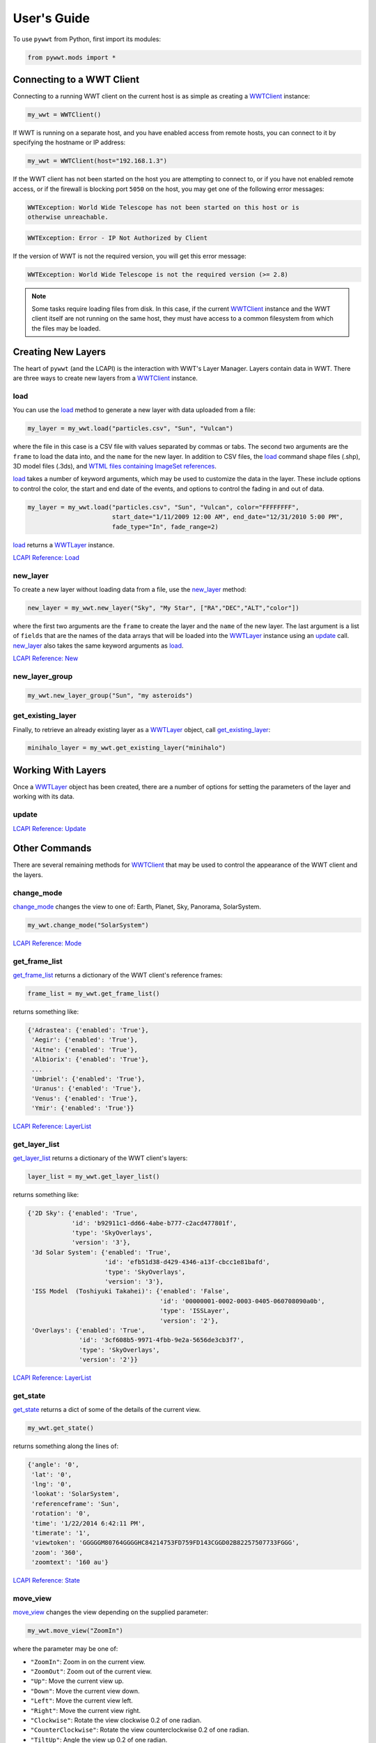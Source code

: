 User's Guide
------------

.. _WWTClient: api/pywwt.client.html
.. _load: api/pywwt.client.html#pywwt.client.WWTClient.load
.. _new_layer: api/pywwt.client.html#pywwt.client.WWTClient.new_layer
.. _new_layer_group: api/pywwt.client.html#pywwt.client.WWTClient.new_layer_group
.. _get_existing_layer: api/pywwt.client.html#pywwt.client.WWTClient.get_existing_layer
.. _change_mode: api/pywwt.client.html#pywwt.client.WWTClient.change_mode
.. _get_frame_list: api/pywwt.client.html#pywwt.client.WWTClient.get_frame_list
.. _get_layer_list: api/pywwt.client.html#pywwt.client.WWTClient.get_layer_list
.. _get_state: api/pywwt.client.html#pywwt.client.WWTClient.get_state
.. _move_view: api/pywwt.client.html#pywwt.client.WWTClient.move_view
.. _ui_settings: api/pywwt.client.html#pywwt.client.WWTClient.ui_settings

.. _WWTLayer: api/pywwt.layer.html
.. _activate: api/pywwt.layer.html#pywwt.layer.WWTLayer.activate
.. _set_properties: api/pywwt.layer.html#pywwt.layer.WWTLayer.set_properties
.. _set_property: api/pywwt.layer.html#pywwt.layer.WWTLayer.set_property
.. _get_properties: api/pywwt.layer.html#pywwt.layer.WWTLayer.get_properties
.. _get_property: api/pywwt.layer.html#pywwt.layer.WWTLayer.get_property
.. _update: api/pywwt.layer.html#pywwt.layer.WWTLayer.update

.. _convert_xyz_to_spherical: api/pywwt.utils.html#pywwt.utils.convert_xyz_to_spherical
.. _generate_utc_times: api/pywwt.utils.html#pywwt.utils.generate_utc_times
.. _map_array_to_colors: api/pywwt.utils.html#pywwt.utils.map_array_to_colors
.. _write_data_to_csv: api/pywwt.utils.html#pywwt.utils.write_data_to_csv

To use ``pywwt`` from Python, first import its modules:

.. code-block:: python

    from pywwt.mods import *

Connecting to a WWT Client
~~~~~~~~~~~~~~~~~~~~~~~~~~

Connecting to a running WWT client on the current host is as simple as creating
a WWTClient_ instance:

.. code-block:: python

    my_wwt = WWTClient()

If WWT is running on a separate host, and you have enabled access from
remote hosts, you can connect to it by specifying the hostname or IP address:

.. code-block:: python

    my_wwt = WWTClient(host="192.168.1.3")

If the WWT client has not been started on the host you are attempting to connect
to, or if you have not enabled remote access, or if the firewall is blocking port
``5050`` on the host, you may get one of the following error messages:

.. code-block:: none

    WWTException: World Wide Telescope has not been started on this host or is
    otherwise unreachable.

.. code-block:: none

    WWTException: Error - IP Not Authorized by Client

If the version of WWT is not the required version, you will get this error message:

.. code-block:: none

    WWTException: World Wide Telescope is not the required version (>= 2.8)

.. note::

    Some tasks require loading files from disk. In this case, if the current WWTClient_
    instance and the WWT client itself are not running on the same host, they must have
    access to a common filesystem from which the files may be loaded.

Creating New Layers
~~~~~~~~~~~~~~~~~~~~~~~~~~~~~~~~~~~~~~~

The heart of ``pywwt`` (and the LCAPI) is the interaction with WWT's Layer Manager. Layers contain
data in WWT. There are three ways to create new layers from a WWTClient_ instance.

load
++++

You can use the load_ method to generate a new layer with data uploaded from a file:

.. code-block:: python

    my_layer = my_wwt.load("particles.csv", "Sun", "Vulcan")

where the file in this case is a CSV file with values separated by commas or tabs. The
second two arguments are the ``frame`` to load the data into, and the ``name`` for the new layer.
In addition to CSV files, the load_ command shape files (.shp), 3D model files (.3ds), and `WTML
files containing ImageSet references
<http://www.worldwidetelescope.org/Docs/WorldWideTelescopeDataFilesReference.html>`_.

load_ takes a number of keyword arguments, which may be used to customize the data in the layer.
These include options to control the color, the start and end date of the events, and options to
control the fading in and out of data.

.. code-block:: python

    my_layer = my_wwt.load("particles.csv", "Sun", "Vulcan", color="FFFFFFFF",
                           start_date="1/11/2009 12:00 AM", end_date="12/31/2010 5:00 PM",
                           fade_type="In", fade_range=2)

load_ returns a WWTLayer_ instance.

`LCAPI Reference: Load <http://www.worldwidetelescope.org/Developers/?LayerControlAPI#load>`_

new_layer
+++++++++

To create a new layer without loading data from a file, use the new_layer_ method:

.. code-block:: python

    new_layer = my_wwt.new_layer("Sky", "My Star", ["RA","DEC","ALT","color"])

where the first two arguments are the ``frame`` to create the layer and the ``name`` of the
new layer. The last argument is a list of ``fields`` that are the names of the data arrays
that will be loaded into the WWTLayer_ instance using an update_ call. new_layer_ also takes
the same keyword arguments as load_.

`LCAPI Reference: New <http://www.worldwidetelescope.org/Developers/?LayerControlAPI#new>`_

new_layer_group
+++++++++++++++

.. code-block:: python

    my_wwt.new_layer_group("Sun", "my asteroids")

get_existing_layer
++++++++++++++++++

Finally, to retrieve an already existing layer as a WWTLayer_ object, call get_existing_layer_:

.. code-block:: python

    minihalo_layer = my_wwt.get_existing_layer("minihalo")

Working With Layers
~~~~~~~~~~~~~~~~~~~

Once a WWTLayer_ object has been created, there are a number of options for setting the parameters
of the layer and working with its data.

update
++++++

`LCAPI Reference: Update <http://www.worldwidetelescope.org/Developers/?LayerControlAPI#update>`_

Other Commands
~~~~~~~~~~~~~~

There are several remaining methods for WWTClient_ that may be used to control the appearance of the WWT client
and the layers.

change_mode
+++++++++++

change_mode_ changes the view to one of: Earth, Planet, Sky, Panorama, SolarSystem.

.. code-block:: python

    my_wwt.change_mode("SolarSystem")

`LCAPI Reference: Mode <http://www.worldwidetelescope.org/Developers/?LayerControlAPI#mode>`_

get_frame_list
++++++++++++++

get_frame_list_ returns a dictionary of the WWT client's reference frames:

.. code-block:: python

    frame_list = my_wwt.get_frame_list()

returns something like:

.. code-block:: python

    {'Adrastea': {'enabled': 'True'},
     'Aegir': {'enabled': 'True'},
     'Aitne': {'enabled': 'True'},
     'Albiorix': {'enabled': 'True'},
     ...
     'Umbriel': {'enabled': 'True'},
     'Uranus': {'enabled': 'True'},
     'Venus': {'enabled': 'True'},
     'Ymir': {'enabled': 'True'}}

`LCAPI Reference: LayerList <http://www.worldwidetelescope.org/Developers/?LayerControlAPI#layerlist>`_

get_layer_list
++++++++++++++

get_layer_list_ returns a dictionary of the WWT client's layers:

.. code-block:: python

    layer_list = my_wwt.get_layer_list()

returns something like:

.. code-block:: python

    {'2D Sky': {'enabled': 'True',
                'id': 'b92911c1-dd66-4abe-b777-c2acd477801f',
                'type': 'SkyOverlays',
                'version': '3'},
     '3d Solar System': {'enabled': 'True',
                         'id': 'efb51d38-d429-4346-a13f-cbcc1e81bafd',
                         'type': 'SkyOverlays',
                         'version': '3'},
     'ISS Model  (Toshiyuki Takahei)': {'enabled': 'False',
                                        'id': '00000001-0002-0003-0405-060708090a0b',
                                        'type': 'ISSLayer',
                                        'version': '2'},
     'Overlays': {'enabled': 'True',
                  'id': '3cf608b5-9971-4fbb-9e2a-5656de3cb3f7',
                  'type': 'SkyOverlays',
                  'version': '2'}}

`LCAPI Reference: LayerList <http://www.worldwidetelescope.org/Developers/?LayerControlAPI#layerlist>`_

get_state
+++++++++

get_state_ returns a dict of some of the details of the current view.

.. code-block:: python

    my_wwt.get_state()

returns something along the lines of:

.. code-block:: python

    {'angle': '0',
     'lat': '0',
     'lng': '0',
     'lookat': 'SolarSystem',
     'referenceframe': 'Sun',
     'rotation': '0',
     'time': '1/22/2014 6:42:11 PM',
     'timerate': '1',
     'viewtoken': 'GGGGGM80764GGGGHC84214753FD759FD143CGGD02B82257507733FGGG',
     'zoom': '360',
     'zoomtext': '160 au'}

`LCAPI Reference: State <http://www.worldwidetelescope.org/Developers/?LayerControlAPI#state>`_

move_view
+++++++++

move_view_ changes the view depending on the supplied parameter:

.. code-block:: python

    my_wwt.move_view("ZoomIn")

where the parameter may be one of:

- ``"ZoomIn"``: Zoom in on the current view.
- ``"ZoomOut"``: Zoom out of the current view.
- ``"Up"``: Move the current view up.
- ``"Down"``: Move the current view down.
- ``"Left"``: Move the current view left.
- ``"Right"``: Move the current view right.
- ``"Clockwise"``: Rotate the view clockwise 0.2 of one radian.
- ``"CounterClockwise"``: Rotate the view counterclockwise 0.2 of one radian.
- ``"TiltUp"``: Angle the view up 0.2 of one radian.
- ``"TiltDown"``: Angle the view down 0.2 of one radian.
- ``"Finder"``: Currently unimplemented.

`LCAPI Reference: Move <http://www.worldwidetelescope.org/Developers/?LayerControlAPI#move>`_

ui_settings
+++++++++++

ui_settings_ changes user interface settings without altering the layer data:

.. code-block:: python

    my_wwt.ui_settings("ShowConstellationBoundries", "True")

To see the list of possible settings see the
`LCAPI section on uisettings <http://www.worldwidetelescope.org/Developers/?LayerControlAPI#uisettings>`_.

Standard Keyword Arguments
~~~~~~~~~~~~~~~~~~~~~~~~~~

Many of the ``pywwt`` methods take a standard set of keyword arguments that may be applied
along with that method's particular arguments.

- ``date_time`` (string): Sets the viewing clock to the given date and time, in UTC format, for example: "1/1/2000 12:02:46 AM"
- ``time_rate`` (float):	The accelerated time to render the visualization, as a multiple of 10.
- ``fly_to`` (list of floats): Sets the position of the view camera. Requires five floating point numbers, in this order:

 1. Latitude is in decimal degrees, positive to the North.
 2. Longitude is in decimal degrees, positive to the East.
 3. Zoom level varies from 360 (the most distant view) to 0.00023 (the closest view).
 4. Rotation is in radians, positive moves the camera to the left.
 5. Angle is in radians, positive moves the camera forward.
 6. (optional) The name of the frame to change the view to.

- ``instant`` (boolean): Used with the ``fly_to`` parameter, set this to ``True`` to specify that the camera should jump to the location, or ``False`` that the camera should smoothly pan and zoom to the location. Default
- ``autoloop`` (boolean): True sets the layer manager to auto loop.

The following methods take these keyword arguments:

- WWTClient:
    + change_mode_
    + load_
    + move_view_
    + new_layer_
    + new_layer_group_
    + ui_settings_

- WWTLayer:
    + activate_
    + set_properties_
    + set_property_
    + update_

An example call:

.. code-block:: python

    my_wwt.move_view("Clockwise", date_time="1/1/2000", time_rate=100.)

which would rotate the view clockwise, set the current date and time to 1/1/2000 at 12:00:00 AM UTC, and increase the
rate of the passage of time by a factor of 100.

`LCAPI Reference: General Parameters <http://www.worldwidetelescope.org/Developers/?LayerControlAPI#general_parameters>`_

Data Utilities
~~~~~~~~~~~~~~

``pywwt`` provides general utilities for generating and transforming data into formats suitable
for WWT.

convert_xyz_to_spherical
++++++++++++++++++++++++

convert_xyz_to_spherical_ takes a set of Cartesian coordinates and returns a dictionary of NumPy arrays
containing the coordinates converted to spherical coordinates:

.. code-block:: python

    sp_crd = convert_xyz_to_spherical(x, y, z, is_astro=True, ra_units="degrees")

where ``x``, ``y``, and ``z`` are NumPy arrays corresponding to the Cartesian coordinates, assumed to have
an origin at (0,0,0). From this call, ``sp_crd`` will have ``"RA"``, ``"DEC"``, and ``"ALT"`` as fields. If
``is_astro`` is set to ``False``, the fields will be ``"LAT"``, ``"LON"``, and ``"ALT"``. ``ra_units`` controls
whether the ``"RA"`` coordinate will be in degrees or hours.

generate_utc_times
++++++++++++++++++

For data that does not have a time component, generate_utc_times_ will generate a list of times that may be
used by WWT:

.. code-block:: python

    num_steps = 100
    step_size = {"days":5, "hours":12, "minutes":5}
    start_time = "1/1/2013 12:00 AM"
    my_times = generate_utc_times(num_steps, step_size, start_time=start_time)

The first two arguments, ``num_steps`` and ``step_size``, set the number of times and the step between the times.
``start_time`` is a keyword argument that defaults to the current system time if it is not specified. ``my_times``
will be a list of time strings.

map_array_to_colors
+++++++++++++++++++

map_array_to_colors_ takes a NumPy array of floats, and a Matplotlib colormap, and converts the floating-point
values to colors, which may be used as colors for event data in WWT:

.. code-block:: python

    colors = map_array_to_colors(temperature, "spectral", scale="log", vmin=1., vmax=7.)

where the first two arguments are the NumPy array ``arr`` to be converted, and a string ``cmap`` representing the
Matplotlib colormap. The ``scale`` of the color map may be set to ``"linear"`` or ``"log"``, and the maximum and minimum
values of the data may be set by ``vmin`` and ``vmax``. If they are not set, they are set to the minimum and maximum
values of the array ``arr`` by default.

write_data_to_csv
+++++++++++++++++

write_data_to_csv_ takes a dict of NumPy arrays or lists of data and writes them to a file in CSV format, which may be
read in by load_:

.. code-block:: python

    particles = {}
    particles["x"] = x
    particles["y"] = y
    particles["z"] = z
    particles["color"] = colors
    write_data_to_csv(particles, "my_particles.csv", mode="new")

The keyword argument ``mode`` may be set to ``"new"`` or ``"append"``.